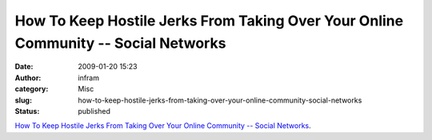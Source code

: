 How To Keep Hostile Jerks From Taking Over Your Online Community -- Social Networks
###################################################################################
:date: 2009-01-20 15:23
:author: infram
:category: Misc
:slug: how-to-keep-hostile-jerks-from-taking-over-your-online-community-social-networks
:status: published

`How To Keep Hostile Jerks From Taking Over Your Online Community --
Social
Networks <http://www.informationweek.com/news/internet/ebusiness/showArticle.jhtml?articleID=199600005&pgno=1&queryText=&isPrev=>`__.
